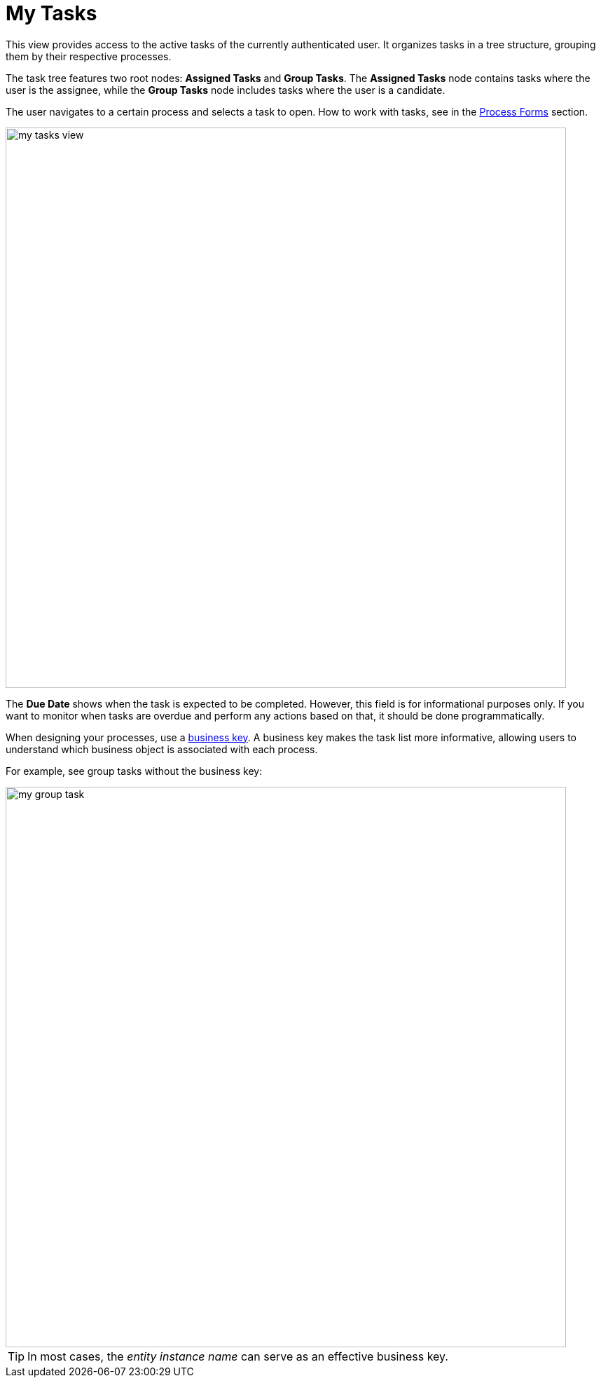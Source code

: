 = My Tasks

This view provides access to the active tasks of the currently authenticated user.
It organizes tasks in a tree structure, grouping them by their respective processes.

The task tree features two root nodes: *Assigned Tasks* and *Group Tasks*.
The *Assigned Tasks* node contains tasks where the user is the assignee,
while the *Group Tasks* node includes tasks where the user is a candidate.

The user navigates to a certain process and selects a task to open.
How to work with tasks, see in the xref:bpm:process-forms.adoc[Process Forms] section.

image::my-tasks/my-tasks-view.png[,800]

The *Due Date* shows when the task is expected to be completed.
However, this field is for informational purposes only.
If you want to monitor when tasks are overdue and perform any actions based on that, it should be done programmatically.

When designing your processes, use a xref:bpm:bpm-concepts.adoc#business-key[business key].
A business key makes the task list more informative, allowing users to understand which business object is associated with each process.

For example, see group tasks without the business key:

image::my-tasks/my-group-task.png[,800]

[TIP]
====
In most cases, the _entity instance name_ can serve as an effective business key.
====